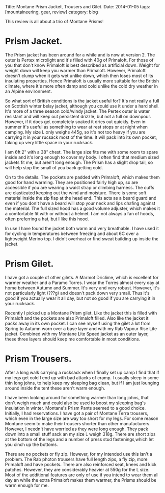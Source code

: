 #+STARTUP: showall indent
#+STARTUP: hidestars
#+OPTIONS: H:2 num:nil tags:nil toc:nil timestamps:nil
#+BEGIN_HTML

Title: Montane Prism Jacket, Trousers and Gilet.
Date: 2014-01-05
tags: [mountaineering, gear, review]
category: blog


#+END_HTML


This review is all about a trio of Montane Prisms!

* Prism Jacket.

The Prism jacket has been around for a while and is now at
version 2. The outer is Pertex microlight and it's filled with 40g of
Primaloft. For those of you that don't know Primaloft is best
described as artificial down. Weight for weight down will keep you
warmer than Primaloft. However, Primaloft doesn't clump when it gets
wet unlike down, which then loses most of its insulating
properties. Hence Primaloft is usually more suitable for the British
climate, where it's more often damp and cold unlike the cold dry
weather in an Alpine environment.

So what sort of British conditions is the jacket useful for? It's not
really a full on Scottish winter belay jacket, although you could use
it under a hard shell. It's more of a three season cold/windy
jacket. The Pertex outer is water resistant and will keep out
persistent drizzle, but not a full on downpour. However, if it does
get completely soaked it dries out quickly. Even in summer it's useful
as something to wear at rest stops or at night when camping. My size L
only weighs 445g, so it's not too heavy if you are carrying it in your
rucsack most of the time. It will pack into its own pocket, taking
up very little space in your rucksack.

I am 6ft 2" with a 38" chest. The large size fits me with some room to
spare inside and it's long enough to cover my body. I often find that
medium sized jackets fit me, but aren't long enough. The Prism has a
slight drop tail, so will help stop the small of you back getting cold.

On to the details. The pockets are padded with Primaloft, which makes
them good for hand warming. They are positioned fairly high up, so are
accessible if you are wearing a waist strap or climbing harness. The
cuffs are elasticated keeping out the wind and moisture. There is some
soft material inside the zip flap at the head end. This acts as a
beard guard and even if you don't have a beard will stop your neck and
lips chafing against the material. The full sized hood has a good
volume adjuster, which makes it a comfortable fit with or without a
helmet. I am not always a fan of hoods, often preferring a hat, but I
like this hood.

In use I have found the jacket both warm and very breathable. I have used it
for cycling in temperatures between freezing and about 6C over a
lightweight Merino top. I didn't overheat or find sweat building up
inside the jacket.

* Prism Gilet.
I have got a couple of other gilets. A Marmot Driclime, which is
excellent for warmer weather and a Paramo Torres. I wear the Torres
almost every day at home between Autumn and Summer. It's very and very
robust. However, it's not particularly light (???g) and doesn't pack
down very small. Thus it's good if you actually wear it all day, but
not so good if you are carrying it in your rucksack.

Recently I picked up a Montane Prism gilet. Like the jacket this is
filled with Primaloft and the pockets are also Primaloft filled. Also
like the jacket it packs away in its own pocket. I can see myself
using the gilet a lot from Spring to Autumn worn over a base layer and
with my Rab Vapour Rise Lite jacket. Combined with my Montane Lite
Speed jacket as an outer layer, these three layers should keep me
comfortable in most conditions.

* Prism Trousers.
After a long walk carrying a rucksack when I finally set up camp I
find that if my legs get cold I end up with bad attacks of cramp. I
usually sleep in some thin long johns, to help keep my sleeping bag
clean, but if I am just lounging around inside the tent these aren't
warm enough.

I have been looking around for something warmer than long johns, that
don't weigh much and could also be used to boost my sleeping bag's
insulation in winter. Montane's Prism Pants seemed to a good
choice. Initially, I had reservations. I have got a pair of Montane
Terra trousers, which even in the large size are way too short for my
legs. For some reason Montane seem to make their trousers shorter than
other manufacturers. However,  I needn't have worried as they were
long enough. They pack down into a small stuff sack an my size L weigh
318g. There are short zips at the bottom of the legs and a number of
press stud fastenings,which let you cinch up the bottoms.

There are no pockets or fly zip. However, for my intended use this
isn't a problem. The Rab photon trousers have full length zips, a fly
zip, more Primaloft and have pockets.  There are also reinforced seat,
knees and kick patches. However, they are considerably
heavier at 550g for the L size. Most of the additional features are
only of use if you intend to wear them all day an while the extra
Primaloft makes them warmer, the Prisms should be warm enough for me.
